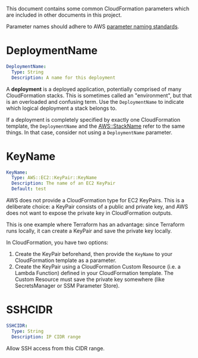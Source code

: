 #+OPTIONS: timestamp:nil

This document contains some common CloudFormation parameters which are included
in other documents in this project.

Parameter names should adhere to AWS [[https://aws-quickstart.github.io/naming-parms.html][parameter naming standards]].

* DeploymentName

#+begin_src yaml
  DeploymentName:
    Type: String
    Description: A name for this deployment
#+end_src

A *deployment* is a deployed application, potentially comprised of many
CloudFormation stacks. This is sometimes called an "environment", but that is an
overloaded and confusing term. Use the =DeploymentName= to indicate which
logical deployment a stack belongs to.

If a deployment is completely specified by exactly one CloudFormation template,
the =DeploymentName= and the [[https://docs.aws.amazon.com/AWSCloudFormation/latest/UserGuide/pseudo-parameter-reference.html#cfn-pseudo-param-stackname][AWS::StackName]] refer to the same things. In that
case, consider not using a =DeploymentName= parameter.

* KeyName

#+begin_src yaml
  KeyName:
    Type: AWS::EC2::KeyPair::KeyName
    Description: The name of an EC2 KeyPair
    Default: test
#+end_src

AWS does not provide a CloudFormation type for EC2 KeyPairs. This is a
deliberate choice: a KeyPair consists of a public and private key, and AWS does
not want to expose the private key in CloudFormation outputs.

This is one example where Terraform has an advantage: since Terraform runs
locally, it can create a KeyPair and save the private key locally.

In CloudFormation, you have two options:

1. Create the KeyPair beforehand, then provide the =KeyName= to your
   CloudFormation template as a parameter.
2. Create the KeyPair using a CloudFormation Custom Resource (i.e. a Lambda
   Function) defined in your CloudFormation template. The Custom Resource must
   save the private key somewhere (like SecretsManager or SSM Parameter Store).

* SSHCIDR

#+begin_src yaml
  SSHCIDR:
    Type: String
    Description: IP CIDR range
#+end_src

Allow SSH access from this CIDR range.
